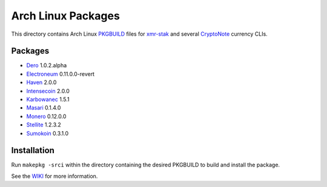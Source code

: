 ===================
Arch Linux Packages
===================

This directory contains Arch Linux PKGBUILD_ files for xmr-stak_
and several CryptoNote_ currency CLIs.


Packages
========

*   Dero_ 1.0.2.alpha
*   Electroneum_ 0.11.0.0-revert
*   Haven_ 2.0.0
*   Intensecoin_ 2.0.0
*   Karbowanec_ 1.5.1
*   Masari_ 0.1.4.0
*   Monero_ 0.12.0.0
*   Stellite_ 1.2.3.2
*   Sumokoin_ 0.3.1.0


Installation
============

Run ``makepkg -srci`` within the directory containing the desired
PKGBUILD to build and install the package.

See the WIKI_ for more information.


.. _CryptoNote: https://github.com/cryptonotefoundation/cryptonote
.. _PKGBUILD: https://wiki.archlinux.org/index.php/PKGBUILD
.. _WIKI: https://wiki.archlinux.org/index.php/Arch_User_Repository#Installing_packages
.. _xmr-stak: https://github.com/fireice-uk/xmr-stak
.. _Dero: https://dero.io/
.. _Electroneum: https://electroneum.com/
.. _Haven: https://havenprotocol.com/
.. _Intensecoin: https://intensecoin.com/
.. _Karbowanec: https://karbo.io/
.. _Masari: https://getmasari.org/
.. _Monero: https://getmonero.org/
.. _Stellite: https://stellite.cash/
.. _Sumokoin: https://www.sumokoin.org/
